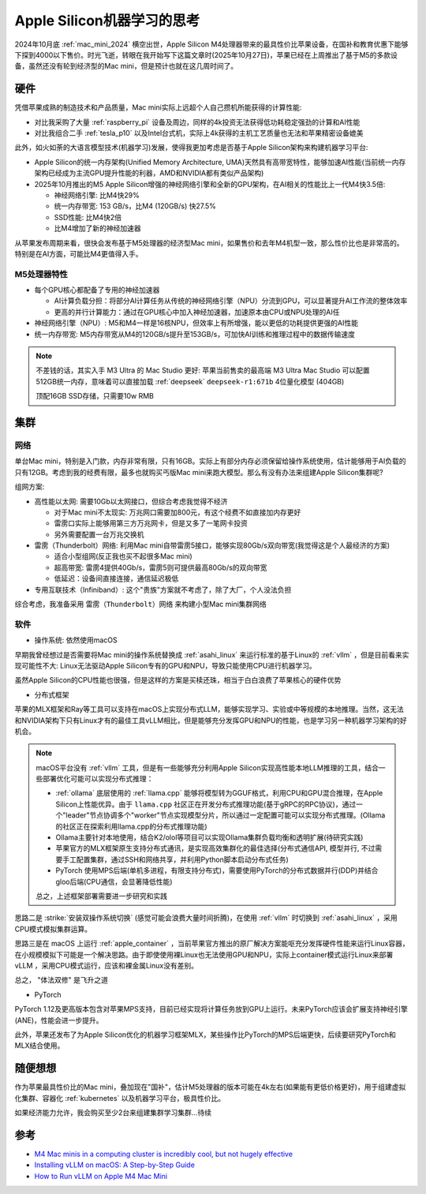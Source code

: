 .. _think_apple_silicon_machine_learning:

=====================================
Apple Silicon机器学习的思考
=====================================

2024年10月底 :ref:`mac_mini_2024` 横空出世，Apple Silicon M4处理器带来的最具性价比苹果设备，在国补和教育优惠下能够下探到4000以下售价。时光飞逝，转眼在我开始写下这篇文章时(2025年10月27日)，苹果已经在上周推出了基于M5的多款设备，虽然还没有轮到经济型的Mac mini，但是预计也就在这几周时间了。

硬件
======

凭借苹果成熟的制造技术和产品质量，Mac mini实际上远超个人自己攒机所能获得的计算性能:

- 对比我采购了大量 :ref:`raspberry_pi` 设备及周边，同样的4k投资无法获得低功耗稳定强劲的计算和AI性能
- 对比我组合二手 :ref:`tesla_p10` 以及Intel台式机，实际上4k获得的主机工艺质量也无法和苹果精密设备媲美

此外，如火如荼的大语言模型技术(机器学习)发展，使得我更加考虑是否基于Apple Silicon架构来构建机器学习平台:

- Apple Silicon的统一内存架构(Unified Memory Architecture, UMA)天然具有高带宽特性，能够加速AI性能(当前统一内存架构已经成为主流GPU提升性能的利器，AMD和NVIDIA都有类似产品架构)
- 2025年10月推出的M5 Apple Silicon增强的神经网络引擎和全新的GPU架构，在AI相关的性能比上一代M4快3.5倍:

  - 神经网络引擎: 比M4快29%
  - 统一内存带宽: 153 GB/s，比M4 (120GB/s) 快27.5%
  - SSD性能: 比M4快2倍
  - 比M4增加了新的神经加速器

从苹果发布周期来看，很快会发布基于M5处理器的经济型Mac mini，如果售价和去年M4机型一致，那么性价比也是非常高的。特别是在AI方面，可能比M4更值得入手。

M5处理器特性
------------------

- 每个GPU核心都配备了专用的神经加速器

  - AI计算负载分担：将部分AI计算任务从传统的神经网络引擎（NPU）分流到GPU，可以显著提升AI工作流的整体效率
  - 更高的并行计算能力：通过在GPU核心中加入神经加速器，加速原本由CPU或NPU处理的AI任

- 神经网络引擎（NPU）: M5和M4一样是16核NPU，但效率上有所增强，能以更低的功耗提供更强的AI性能

- 统一内存带宽: M5内存带宽从M4的120GB/s提升至153GB/s，可加快AI训练和推理过程中的数据传输速度

.. note::

   不差钱的话，其实入手 M3 Ultra 的 Mac Studio 更好: 苹果当前售卖的最高端 M3 Ultra Mac Studio 可以配置512GB统一内存，意味着可以直接加载  :ref:`deepseek` ``deepseek-r1:671b`` 4位量化模型 (404GB)

   顶配16GB SSD存储，只需要10w RMB

集群
======

网络
---------

单台Mac mini，特别是入门款，内存非常有限，只有16GB。实际上有部分内存必须保留给操作系统使用，估计能够用于AI负载的只有12GB。考虑到我的经费有限，最多也就购买丐版Mac mini来跑大模型。那么有没有办法来组建Apple Silicon集群呢?

组网方案:

- 高性能以太网: 需要10Gb以太网接口，但综合考虑我觉得不经济

  - 对于Mac mini不太现实: 万兆网口需要加800元，有这个经费不如直接加内存更好
  - 雷雳口实际上能够用第三方万兆网卡，但是又多了一笔网卡投资
  - 另外需要配置一台万兆交换机

- 雷雳（Thunderbolt）网络: 利用Mac mini自带雷雳5接口，能够实现80Gb/s双向带宽(我觉得这是个人最经济的方案)

  - 适合小型组网(反正我也买不起很多Mac mini)
  - 超高带宽: 雷雳4提供40Gb/s，雷雳5则可提供最高80Gb/s的双向带宽
  - 低延迟：设备间直接连接，通信延迟极低

- 专用互联技术（Infiniband）: 这个"贵族"方案就不考虑了，除了大厂，个人没法负担

综合考虑，我准备采用 ``雷雳（Thunderbolt）网络`` 来构建小型Mac mini集群网络

软件
-------

- 操作系统: 依然使用macOS

早期我曾经想过是否需要将Mac mini的操作系统替换成 :ref:`asahi_linux` 来运行标准的基于Linux的 :ref:`vllm` ，但是目前看来实现可能性不大: Linux无法驱动Apple Silicon专有的GPU和NPU，导致只能使用CPU进行机器学习。

虽然Apple Silicon的CPU性能也很强，但是这样的方案是买椟还珠，相当于白白浪费了苹果核心的硬件优势

- 分布式框架

苹果的MLX框架和Ray等工具可以支持在macOS上实现分布式LLM，能够实现学习、实验或中等规模的本地推理。当然，这无法和NVIDIA架构下只有Linux才有的最佳工具vLLM相比，但是能够充分发挥GPU和NPU的性能，也是学习另一种机器学习架构的好机会。

.. note::

   macOS平台没有 :ref:`vllm` 工具，但是有一些能够充分利用Apple Silicon实现高性能本地LLM推理的工具，结合一些部署优化可能可以实现分布式推理：

   - :ref:`ollama` 底层使用的 :ref:`llama.cpp` 能够将模型转为GGUF格式，利用CPU和GPU混合推理，在Apple Silicon上性能优异。由于 ``llama.cpp`` 社区正在开发分布式推理功能(基于gRPC的RPC协议)，通过一个"leader"节点协调多个"worker"节点实现模型分片，所以通过一定配置可能可以实现分布式推理。(Ollama的社区正在探索利用llama.cpp的分布式推理功能)
   - Ollama主要针对本地使用，结合K2/olol等项目可以实现Ollama集群负载均衡和透明扩展(待研究实践)
   - 苹果官方的MLX框架原生支持分布式通讯，是实现高效集群化的最佳选择(分布式通信API, 模型并行, 不过需要手工配置集群，通过SSH和网络共享，并利用Python脚本启动分布式任务)
   - PyTorch 使用MPS后端(单机多进程，有限支持分布式)，需要使用PyTorch的分布式数据并行(DDP)并结合gloo后端(CPU通信，会显著降低性能)

   总之，上述框架部署需要进一步研究和实践

思路二是 :strike:`安装双操作系统切换` (感觉可能会浪费大量时间折腾)，在使用 :ref:`vllm` 时切换到 :ref:`asahi_linux` ，采用CPU模式模拟集群运算。

思路三是在 macOS 上运行 :ref:`apple_container` ，当前苹果官方推出的原厂解决方案能呕充分发挥硬件性能来运行Linux容器，在小规模模拟下可能是一个解决思路。由于即使使用裸Linux也无法使用GPU和NPU，实际上container模式运行Linux来部署vLLM ，采用CPU模式运行，应该和裸金属Linux没有差别。

总之， "体法双修" 是飞升之道

- PyTorch

PyTorch 1.12及更高版本包含对苹果MPS支持，目前已经实现将计算任务放到GPU上运行。未来PyTorch应该会扩展支持神经引擎(ANE)，性能会进一步提升。

此外，苹果还发布了为Apple Silicon优化的机器学习框架MLX，某些操作比PyTorch的MPS后端更快，后续要研究PyTorch和MLX结合使用。

随便想想
==========

作为苹果最具性价比的Mac mini，叠加现在"国补"，估计M5处理器的版本可能在4k左右(如果能有更低价格更好)，用于组建虚拟化集群、容器化 :ref:`kubernetes` 以及机器学习平台，极具性价比。

如果经济能力允许，我会购买至少2台来组建集群学习集群...待续

参考
=====

- `M4 Mac minis in a computing cluster is incredibly cool, but not hugely effective <https://appleinsider.com/articles/24/11/25/m4-mac-minis-in-a-computing-cluster-is-an-incredibly-cool-project-but-not-hugely-effective>`_
- `Installing vLLM on macOS: A Step-by-Step Guide <https://medium.com/@rohitkhatana/installing-vllm-on-macos-a-step-by-step-guide-bbbf673461af>`_
- `How to Run vLLM on Apple M4 Mac Mini <https://aipmbriefs.substack.com/p/how-to-run-vllm-on-apple-m4-mac-mini>`_

